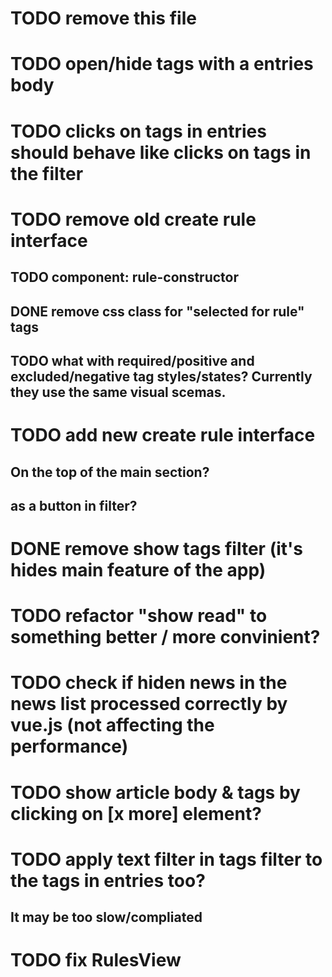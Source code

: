 
* TODO remove this file

* TODO open/hide tags with a entries body

* TODO clicks on tags in entries should behave like clicks on tags in the filter

* TODO remove old create rule interface

** TODO component: rule-constructor
** DONE remove css class for "selected for rule" tags
** TODO what with required/positive and excluded/negative tag styles/states? Currently they use the same visual scemas.
* TODO add new create rule interface

** On the top of the main section?

** as a button in filter?

* DONE remove show tags filter (it's hides main feature of the app)

* TODO refactor "show read" to something better / more convinient?

* TODO check if hiden news in the news list processed correctly by vue.js (not affecting the performance)

* TODO show article body & tags by clicking on [x more] element?

* TODO apply text filter in tags filter to the tags in entries too?

** It may be too slow/compliated

* TODO fix RulesView
